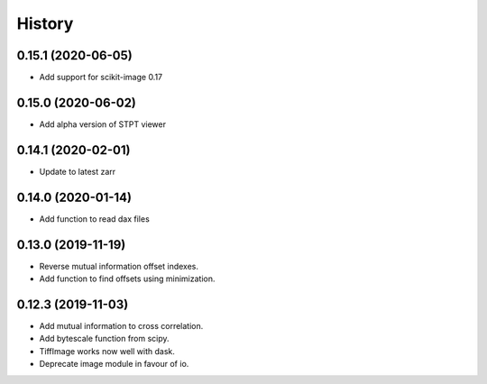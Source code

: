 History
=======

0.15.1 (2020-06-05)
-------------------

* Add support for scikit-image 0.17

0.15.0 (2020-06-02)
-------------------

* Add alpha version of STPT viewer

0.14.1 (2020-02-01)
-------------------

* Update to latest zarr

0.14.0 (2020-01-14)
-------------------

* Add function to read dax files

0.13.0 (2019-11-19)
-------------------

* Reverse mutual information offset indexes.
* Add function to find offsets using minimization. 

0.12.3 (2019-11-03)
-------------------

* Add mutual information to cross correlation.
* Add bytescale function from scipy.
* TiffImage works now well with dask.
* Deprecate image module in favour of io.

